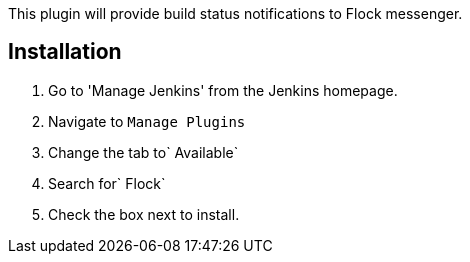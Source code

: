 This plugin will provide build status notifications to Flock messenger. 

[[FlockPlugin-Installation]]
== Installation

. Go to 'Manage Jenkins' from the Jenkins homepage.
. Navigate to `+Manage Plugins+`
. Change the tab to`+ Available+`
. Search for`+ Flock+`
. Check the box next to install.
